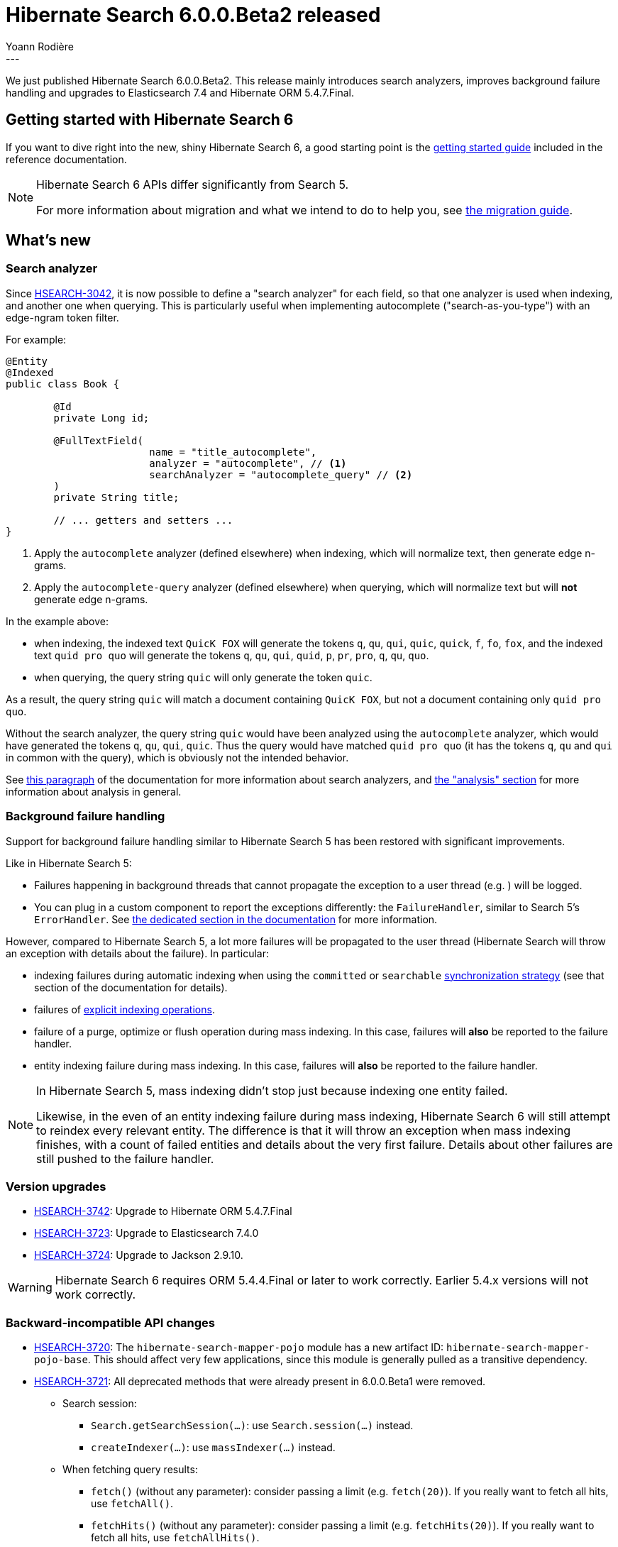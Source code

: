 = Hibernate Search 6.0.0.Beta2 released
Yoann Rodière
:awestruct-tags: [ "Hibernate Search", "Lucene", "Elasticsearch", "Releases" ]
:awestruct-layout: blog-post
---

We just published Hibernate Search 6.0.0.Beta2.
This release mainly
introduces search analyzers,
improves background failure handling
and upgrades to Elasticsearch 7.4 and Hibernate ORM 5.4.7.Final.

+++<!-- more -->+++

== Getting started with Hibernate Search 6

If you want to dive right into the new, shiny Hibernate Search 6,
a good starting point is the
https://docs.jboss.org/hibernate/search/6.0/reference/en-US/html_single/#getting-started[getting started guide]
included in the reference documentation.

[NOTE]
====
Hibernate Search 6 APIs differ significantly from Search 5.

For more information about migration and what we intend to do to help you, see
http://hibernate.org/search/documentation/migrate/6.0/[the migration guide].
====

== What's new

=== Search analyzer

Since https://hibernate.atlassian.net/browse/HSEARCH-3042[HSEARCH-3042],
it is now possible to define a "search analyzer" for each field,
so that one analyzer is used when indexing, and another one when querying.
This is particularly useful when implementing autocomplete ("search-as-you-type")
with an edge-ngram token filter.

For example:

====
[source, JAVA, indent=0, subs="+callouts"]
----
@Entity
@Indexed
public class Book {

	@Id
	private Long id;

	@FullTextField(
			name = "title_autocomplete",
			analyzer = "autocomplete", // <1>
			searchAnalyzer = "autocomplete_query" // <2>
	)
	private String title;

	// ... getters and setters ...
}
----
<1> Apply the `autocomplete` analyzer (defined elsewhere) when indexing,
which will normalize text, then generate edge n-grams.
<2> Apply the `autocomplete-query` analyzer (defined elsewhere) when querying,
which will normalize text but will *not* generate edge n-grams.
====

In the example above:

* when indexing,
the indexed text `QuicK FOX`
will generate the tokens `q`, `qu`, `qui`, `quic`, `quick`, `f`, `fo`, `fox`,
and the indexed text `quid pro quo`
will generate the tokens `q`, `qu`, `qui`, `quid`, `p`, `pr`, `pro`, `q`, `qu`, `quo`.
* when querying,
the query string `quic` will only generate the token `quic`.

As a result, the query string `quic` will match a document containing `QuicK FOX`,
but not a document containing only `quid pro quo`.

Without the search analyzer,
the query string `quic` would have been analyzed using the `autocomplete` analyzer,
which would have generated the tokens `q`, `qu`, `qui`, `quic`.
Thus the query would have matched `quid pro quo` (it has the tokens `q`, `qu` and `qui` in common with the query),
which is obviously not the intended behavior.

See https://docs.jboss.org/hibernate/search/6.0/reference/en-US/html_single/#configuration-background-failure-handling[this paragraph]
of the documentation for more information about search analyzers,
and https://docs.jboss.org/hibernate/search/6.0/reference/en-US/html_single/#concepts-analysis[the "analysis" section]
for more information about analysis in general.

[[background-failure-handling]]
=== Background failure handling

Support for background failure handling similar to Hibernate Search 5 has been restored
with significant improvements.

Like in Hibernate Search 5:

* Failures happening in background threads that cannot propagate the exception to a user thread
(e.g. )
will be logged.
* You can plug in a custom component to report the exceptions differently: the `FailureHandler`,
similar to Search 5's `ErrorHandler`.
See https://docs.jboss.org/hibernate/search/6.0/reference/en-US/html_single/#configuration-background-failure-handling[the dedicated section in the documentation]
for more information.

However, compared to Hibernate Search 5, a lot more failures will be propagated to the user thread
(Hibernate Search will throw an exception with details about the failure).
In particular:

* indexing failures during automatic indexing when using the `committed` or `searchable`
https://docs.jboss.org/hibernate/search/6.0/reference/en-US/html_single/#mapper-orm-indexing-automatic-synchronization[synchronization strategy]
(see that section of the documentation for details).
* failures of https://docs.jboss.org/hibernate/search/6.0/reference/en-US/html_single/#mapper-orm-indexing-manual[explicit indexing operations].
* failure of a purge, optimize or flush operation during mass indexing.
In this case, failures will *also* be reported to the failure handler.
* entity indexing failure during mass indexing.
In this case, failures will *also* be reported to the failure handler.

[NOTE]
====
In Hibernate Search 5,
mass indexing didn't stop just because indexing one entity failed.

Likewise, in the even of an entity indexing failure during mass indexing,
Hibernate Search 6 will still attempt to reindex every relevant entity.
The difference is that it will throw an exception when mass indexing finishes,
with a count of failed entities
and details about the very first failure.
Details about other failures are still pushed to the failure handler.
====

=== Version upgrades

* https://hibernate.atlassian.net/browse/HSEARCH-3742[HSEARCH-3742]:
Upgrade to Hibernate ORM 5.4.7.Final
* https://hibernate.atlassian.net/browse/HSEARCH-3723[HSEARCH-3723]:
Upgrade to Elasticsearch 7.4.0
* https://hibernate.atlassian.net/browse/HSEARCH-3724[HSEARCH-3724]:
Upgrade to Jackson 2.9.10.

[WARNING]
====
Hibernate Search 6 requires ORM 5.4.4.Final or later to work correctly.
Earlier 5.4.x versions will not work correctly.
====

=== Backward-incompatible API changes

* https://hibernate.atlassian.net/browse/HSEARCH-3720[HSEARCH-3720]:
The `hibernate-search-mapper-pojo` module has a new artifact ID: `hibernate-search-mapper-pojo-base`.
This should affect very few applications, since this module is generally pulled as a transitive dependency.
* https://hibernate.atlassian.net/browse/HSEARCH-3721[HSEARCH-3721]:
All deprecated methods that were already present in 6.0.0.Beta1 were removed.
** Search session:
*** `Search.getSearchSession(...)`: use `Search.session(...)` instead.
*** `createIndexer(...)`: use `massIndexer(...)` instead.
** When fetching query results:
*** `fetch()` (without any parameter): consider passing a limit (e.g. `fetch(20)`).
If you really want to fetch all hits, use `fetchAll()`.
*** `fetchHits()` (without any parameter): consider passing a limit (e.g. `fetchHits(20)`).
If you really want to fetch all hits, use `fetchAllHits()`.
** In the predicate DSL:
*** `onField(String)`/`onFields(String...)`/`orField(String)`/`orFields(String...)`/`onObjectField(String)`/:
use `field(String)`/`fields(String...)`/`objectField(String)` instead.
*** `boostedTo(float)`: use `boost(float)` instead.
*** `withConstantScore()`: use `constantScore()` instead.
*** `withSlop(int)`: use `slop(int)` instead.
*** `from(...)`/`above(...)`/`below(...)` for the range predicate:
use `between(...)`/`atLeast(...)`/`atMost(...)`/`greaterThan(...)`/`lessThan(...)` instead,
or `range(...)` for the more complex use cases.
*** `withAndAsDefaultOperator()`: use `defaultOperator(BooleanOperator.AND)` instead.
** In the sort DSL:
*** `by*()` methods, e.g. `byField(...)`, `byDistance(...)`, etc.:
use the version without a `by` prefix instead, e.g. `field(...)`, `distance(...)`.
*** `onMissingValue()`/`sortLast()`/`sortFirst()`: use `missing()`/`last()`/`first()` instead.
** In the Elasticsearch analysis definition DSL: `withTokenizer`, `withTokenFilters`, `withCharFilters`.
Use the methods without the `with` prefix instead.
* `AutomaticIndexingSynchronizationStrategy`, which could theoretically be implemented by users for advanced use cases,
was overhauled to allow for improvements related to <<background-failure-handling,background failure handling>>.
See the javadoc for more information about this interface and how to implement it.

=== Other improvements and bug fixes

* https://hibernate.atlassian.net/browse/HSEARCH-1108[HSEARCH-1108]:
programmatic API doesn't work correctly for entities with @MappedSuperclass parent
* https://hibernate.atlassian.net/browse/HSEARCH-3084[HSEARCH-3084]:
Initialize and close index managers / backends in parallel
* https://hibernate.atlassian.net/browse/HSEARCH-3684[HSEARCH-3684]:
@IndexedEmbedded.includePaths includes fields one level too deep in some cases
* https://hibernate.atlassian.net/browse/HSEARCH-3694[HSEARCH-3694]:
Single-valued distance sorts on fields within nested fields now work correctly.
* https://hibernate.atlassian.net/browse/HSEARCH-3193[HSEARCH-3193]:
Descending distance sorts now work correctly with the Lucene backend.
* https://hibernate.atlassian.net/browse/HSEARCH-3640[HSEARCH-3640]:
Expose backends/indexes through the ORM mapper APIs

And more. For a full list of changes since the previous releases,
please see the https://hibernate.atlassian.net/secure/ReleaseNote.jspa?projectId=10061&version=31798[release notes].

== How to get this release

All details are available and up to date on the http://hibernate.org/search/releases/6.0/#get-it[dedicated page on hibernate.org].

== Feedback, issues, ideas?

To get in touch, use the following channels:

* http://stackoverflow.com/questions/tagged/hibernate-search[hibernate-search tag on Stackoverflow] (usage questions)
* https://discourse.hibernate.org/c/hibernate-search[User forum] (usage questions, general feedback)
* https://hibernate.atlassian.net/browse/HSEARCH[Issue tracker] (bug reports, feature requests)
* http://lists.jboss.org/pipermail/hibernate-dev/[Mailing list] (development-related discussions)
